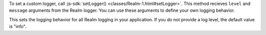 To set a custom logger, call :js-sdk:`setLogger() <classes/Realm-1.html#setLogger>`.
This method recieves ``level`` and ``message`` arguments from the Realm logger.
You can use these arguments to define your own logging behavior.

This sets the logging behavior for all Realm logging in your application. If you
do not provide a log level, the default value is "info".
